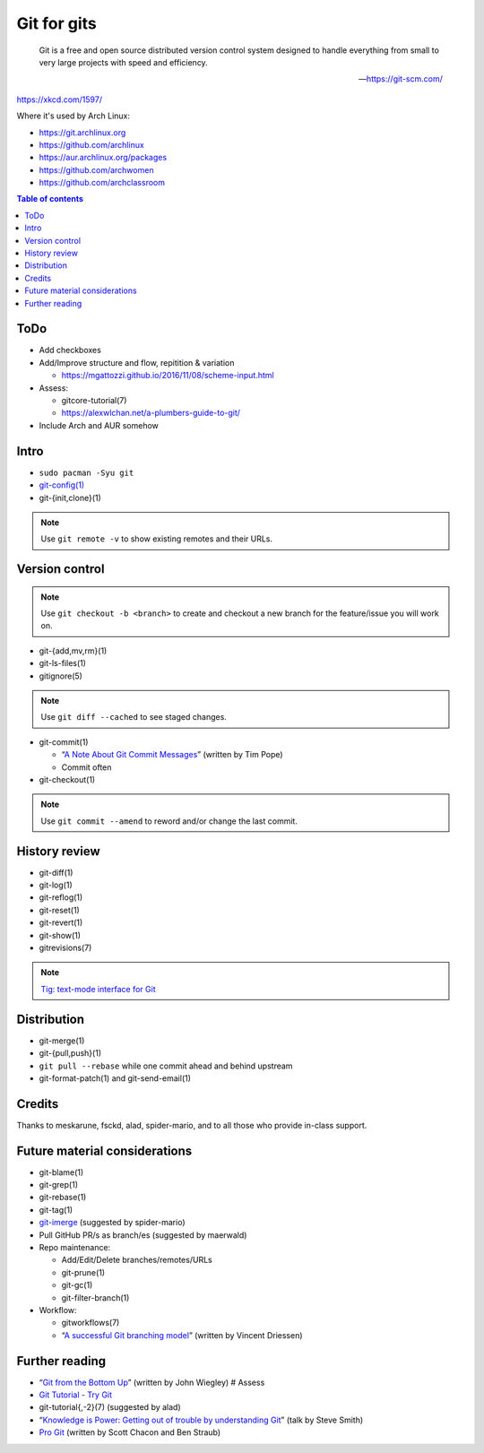Git for gits
============

  Git is a free and open source distributed version control system designed to
  handle everything from small to very large projects with speed and efficiency.

  —https://git-scm.com/

https://xkcd.com/1597/

Where it's used by Arch Linux:

- https://git.archlinux.org
- https://github.com/archlinux
- https://aur.archlinux.org/packages
- https://github.com/archwomen
- https://github.com/archclassroom

.. contents:: Table of contents

ToDo
----

- Add checkboxes

- Add/Improve structure and flow, repitition & variation

  - https://mgattozzi.github.io/2016/11/08/scheme-input.html

- Assess:

  - gitcore-tutorial(7)
  - https://alexwlchan.net/a-plumbers-guide-to-git/

- Include Arch and AUR somehow

Intro
-----

- ``sudo pacman -Syu git``

- `git-config(1)`__

- git-{init,clone}(1)

.. note:: Use ``git remote -v`` to show existing remotes and their URLs.

__ https://git-scm.com/book/en/v2/Getting-Started-First-Time-Git-Setup#Your-Identity

Version control
---------------

.. note::
  Use ``git checkout -b <branch>`` to create and checkout a new branch for the
  feature/issue you will work on.

- git-{add,mv,rm}(1)

- git-ls-files(1)

- gitignore(5)

.. note:: Use ``git diff --cached`` to see staged changes.

- git-commit(1)

  - “`A Note About Git Commit Messages`__” (written by Tim Pope)
  - Commit often

- git-checkout(1)

.. note:: Use ``git commit --amend`` to reword and/or change the last commit.

__ https://tbaggery.com/2008/04/19/a-note-about-git-commit-messages.html

History review
--------------

- git-diff(1)

- git-log(1)

- git-reflog(1)

- git-reset(1)

- git-revert(1)

- git-show(1)

- gitrevisions(7)

.. note:: `Tig: text-mode interface for Git`__

__ http://jonas.nitro.dk/tig/

Distribution
------------

- git-merge(1)

- git-{pull,push}(1)

- ``git pull --rebase`` while one commit ahead and behind upstream

- git-format-patch(1) and git-send-email(1)

Credits
-------

Thanks to meskarune, fsckd, alad, spider-mario, and to all those who provide
in-class support.

Future material considerations
------------------------------

- git-blame(1)

- git-grep(1)

- git-rebase(1)

- git-tag(1)

- `git-imerge`__ (suggested by spider-mario)

- Pull GitHub PR/s as branch/es (suggested by maerwald)

- Repo maintenance:

  - Add/Edit/Delete branches/remotes/URLs
  - git-prune(1)
  - git-gc(1)
  - git-filter-branch(1)

- Workflow:

  - gitworkflows(7)
  - “`A successful Git branching model`__” (written by Vincent Driessen)

__ https://github.com/mhagger/git-imerge
__ https://nvie.com/posts/a-successful-git-branching-model/

Further reading
---------------

- “`Git from the Bottom Up`__” (written by John Wiegley) # Assess
- `Git Tutorial - Try Git`__
- git-tutorial{,-2}(7) (suggested by alad)
- “`Knowledge is Power: Getting out of trouble by understanding Git`__” (talk by Steve Smith)
- `Pro Git`__ (written by Scott Chacon and Ben Straub)

__ https://jwiegley.github.io/git-from-the-bottom-up/
__ https://try.github.io/
__ https://www.youtube.com/watch?v=sevc6668cQ0
__ https://git-scm.com/book/
